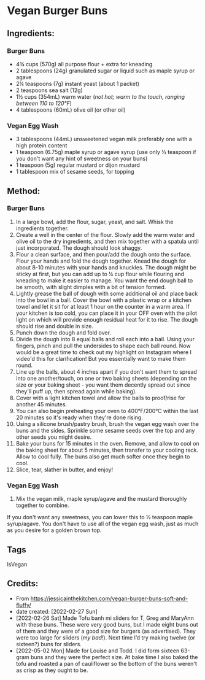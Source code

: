 #+STARTUP: showeverything
* Vegan Burger Buns
** Ingredients:
*** Burger Buns
- 4¾ cups (570g) all purpose flour + extra for kneading
- 2 tablespoons (24g) granulated sugar or liquid such as maple syrup or agave
- 2¼ teaspoons (7g) instant yeast (about 1 packet)
- 2 teaspoons sea salt (12g)
- 1½ cups (354mL) warm water (/not hot; warm to the touch, ranging between 110 to 120°F/)
- 4 tablespoons (60mL) olive oil (or other oil)
*** Vegan Egg Wash
- 3 tablespoons (44mL) unsweetened vegan milk preferably one with a high protein content
- 1 teaspoon (6.75g) maple syrup or agave syrup (use only ½ teaspoon if you don't want any hint of sweetness on your buns)
- 1 teaspoon (5g) regular mustard or dijon mustard
- 1 tablespoon mix of sesame seeds, for topping
** Method:
*** Burger Buns
1. In a large bowl, add the flour, sugar, yeast, and salt. Whisk the ingredients together. 
2. Create a well in the center of the flour. Slowly add the warm water and olive oil to the dry ingredients, and then mix together with a spatula until just incorporated. The dough should look shaggy. 
3. Flour a clean surface, and then pour/add the dough onto the surface. Flour your hands and fold the dough together. Knead the dough for about 8-10 minutes with your hands and knuckles. The dough might be sticky at first, but you can add up to ¼ cup flour while flouring and kneading to make it easier to manage. You want the end dough ball to be smooth, with slight dimples with a bit of tension formed.
4. Lightly grease the ball of dough with some additional oil and place back into the bowl in a ball. Cover the bowl with a plastic wrap or a kitchen towel and let it sit for at least 1 hour on the counter in a warm area. If your kitchen is too cold, you can place it in your OFF oven with the pilot light on which will provide enough residual heat for it to rise. The dough should rise and double in size.
5. Punch down the dough and fold over.
6. Divide the dough into 8 equal balls and roll each into a ball. Using your fingers, pinch and pull the undersides to shape each ball round. Now would be a great time to check out my highlight on Instagram where I video'd this for clarification! But you essentially want to make them round.
7. Line up the balls, about 4 inches apart if you don't want them to spread into one another/touch, on one or two baking sheets (depending on the size or your baking sheet - you want them decently spread out since they'll puff up, then spread again while baking).
8. Cover with a light kitchen towel and allow the balls to proof/rise for another 45 minutes.
9. You can also begin preheating your oven to 400°F/200°C within the last 20 minutes so it's ready when they're done rising.
10. Using a silicone brush/pastry brush, brush the vegan egg wash over the buns and the sides. Sprinkle some sesame seeds over the top and any other seeds you might desire.
11. Bake your buns for 15 minutes in the oven. Remove, and allow to cool on the baking sheet for about 5 minutes, then transfer to your cooling rack. Allow to cool fully. The buns also get much softer once they begin to cool.
12. Slice, tear, slather in butter, and enjoy!
*** Vegan Egg Wash
1. Mix the vegan milk, maple syrup/agave and the mustard thoroughly together to combine.
#+begin_tip
If you don't want any sweetness, you can lower this to ½ teaspoon maple syrup/agave. You don't have to use all of the vegan egg wash, just as much as you desire for a golden brown top.
#+end_tip
** Tags
IsVegan
** Credits:
- From https://jessicainthekitchen.com/vegan-burger-buns-soft-and-fluffy/
- date created: [2022-02-27 Sun]
- [2022-02-26 Sat] Made Tofu banh mi sliders for T, Greg and MaryAnn with these buns. These were very good buns, but I made eight buns out of them and they were of a good size for burgers (as advertised). They were too large for sliders (/my bad!/). Next time I’d try making twelve (or sixteen?) buns for sliders.
- [2022-05-02 Mon] Made for Louise and Todd. I did form sixteen 63-gram buns and they were the perfect size. At bake time I also baked the tofu and roasted a pan of cauliflower so the bottom of the buns weren't as crisp as they ought to be.

